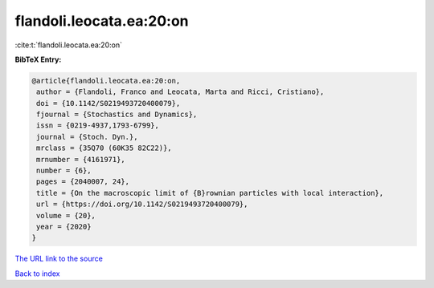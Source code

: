 flandoli.leocata.ea:20:on
=========================

:cite:t:`flandoli.leocata.ea:20:on`

**BibTeX Entry:**

.. code-block:: bibtex

   @article{flandoli.leocata.ea:20:on,
    author = {Flandoli, Franco and Leocata, Marta and Ricci, Cristiano},
    doi = {10.1142/S0219493720400079},
    fjournal = {Stochastics and Dynamics},
    issn = {0219-4937,1793-6799},
    journal = {Stoch. Dyn.},
    mrclass = {35Q70 (60K35 82C22)},
    mrnumber = {4161971},
    number = {6},
    pages = {2040007, 24},
    title = {On the macroscopic limit of {B}rownian particles with local interaction},
    url = {https://doi.org/10.1142/S0219493720400079},
    volume = {20},
    year = {2020}
   }
`The URL link to the source <ttps://doi.org/10.1142/S0219493720400079}>`_


`Back to index <../By-Cite-Keys.html>`_
